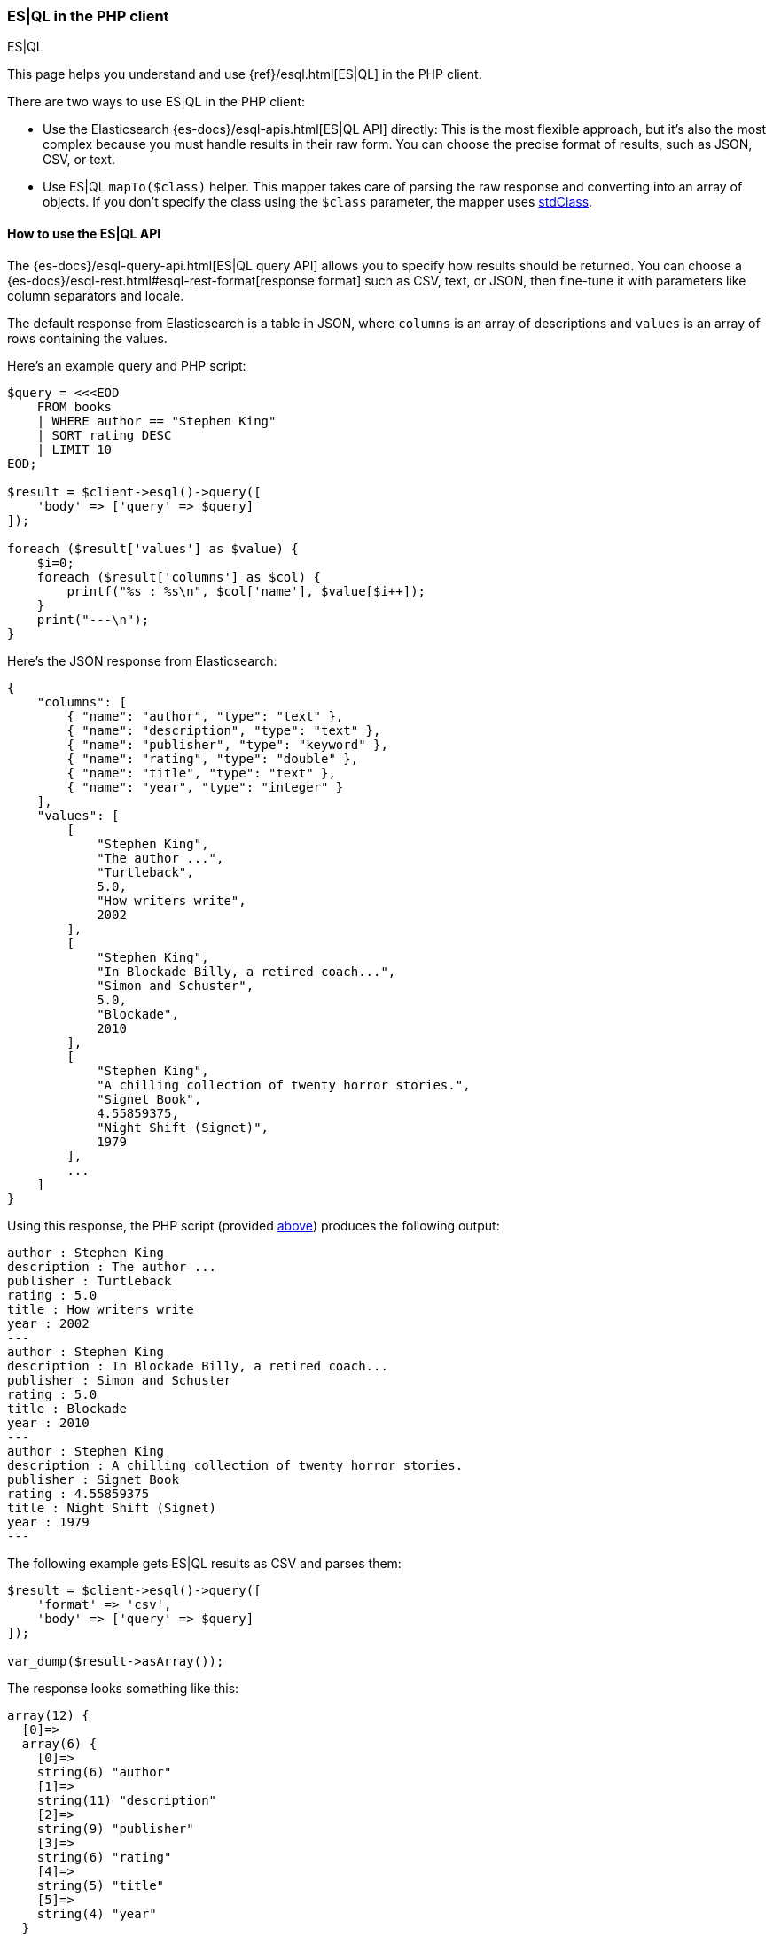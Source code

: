 [[esql]]
=== ES|QL in the PHP client
++++
<titleabbrev>ES|QL</titleabbrev>
++++

This page helps you understand and use {ref}/esql.html[ES|QL] in the
PHP client.

There are two ways to use ES|QL in the PHP client:

* Use the Elasticsearch {es-docs}/esql-apis.html[ES|QL API] directly: This
is the most flexible approach, but it's also the most complex because you must handle
results in their raw form. You can choose the precise format of results,
such as JSON, CSV, or text.
* Use ES|QL `mapTo($class)` helper. This mapper takes care of parsing the raw
response and converting into an array of objects. If you don't specify the class
using the `$class` parameter, the mapper uses https://www.php.net/manual/en/class.stdclass.php[stdClass].

[discrete]
[[esql-how-to]]
==== How to use the ES|QL API

The {es-docs}/esql-query-api.html[ES|QL query API] allows you to specify how
results should be returned. You can choose a
{es-docs}/esql-rest.html#esql-rest-format[response format] such as CSV, text, or
JSON, then fine-tune it with parameters like column separators
and locale.

The default response from Elasticsearch is a table in JSON, where `columns`
is an array of descriptions and `values` is an array of rows containing the values.

[[query-script]]
Here's an example query and PHP script:

```php
$query = <<<EOD
    FROM books
    | WHERE author == "Stephen King"
    | SORT rating DESC
    | LIMIT 10
EOD;

$result = $client->esql()->query([
    'body' => ['query' => $query]
]);

foreach ($result['values'] as $value) {
    $i=0;
    foreach ($result['columns'] as $col) {
        printf("%s : %s\n", $col['name'], $value[$i++]);
    }
    print("---\n");
}
```

Here's the JSON response from Elasticsearch:

```json
{
    "columns": [
        { "name": "author", "type": "text" },
        { "name": "description", "type": "text" },
        { "name": "publisher", "type": "keyword" },
        { "name": "rating", "type": "double" },
        { "name": "title", "type": "text" },
        { "name": "year", "type": "integer" }
    ],
    "values": [
        [
            "Stephen King",
            "The author ...",
            "Turtleback",
            5.0,
            "How writers write",
            2002
        ],
        [
            "Stephen King",
            "In Blockade Billy, a retired coach...",
            "Simon and Schuster",
            5.0,
            "Blockade",
            2010
        ],
        [
            "Stephen King",
            "A chilling collection of twenty horror stories.",
            "Signet Book",
            4.55859375,
            "Night Shift (Signet)",
            1979
        ],
        ...
    ]
}
```

Using this response, the PHP script (provided <<query-script,above>>) produces the following output:

```php
author : Stephen King
description : The author ...
publisher : Turtleback
rating : 5.0
title : How writers write
year : 2002
---
author : Stephen King
description : In Blockade Billy, a retired coach...
publisher : Simon and Schuster
rating : 5.0
title : Blockade
year : 2010
---
author : Stephen King
description : A chilling collection of twenty horror stories.
publisher : Signet Book
rating : 4.55859375
title : Night Shift (Signet)
year : 1979
---
```

The following example gets ES|QL results as CSV and parses them:

```php
$result = $client->esql()->query([
    'format' => 'csv',
    'body' => ['query' => $query]
]);

var_dump($result->asArray());
```

The response looks something like this: 

```json
array(12) {
  [0]=>
  array(6) {
    [0]=>
    string(6) "author"
    [1]=>
    string(11) "description"
    [2]=>
    string(9) "publisher"
    [3]=>
    string(6) "rating"
    [4]=>
    string(5) "title"
    [5]=>
    string(4) "year"
  }
  [1]=>
  array(6) {
    [0]=>
    string(12) "Stephen King"
    [1]=>
    string(249) "The author ..."
    [2]=>
    string(18) "Turtleback"
    [3]=>
    string(3) "5.0"
    [4]=>
    string(8) "How writers write"
    [5]=>
    string(4) "2002"
  }
```
In the response, the first row contains the column descriptions and the other rows contain
the values, using a plain PHP array.


[discrete]
[[esql-custom-mapping]]
==== Define your own mapping

Although the `esql()->query()` API covers many use cases, your application
might require a custom mapping.

You can map the ES|QL result into an array of objects, using the `mapTo()`
function. Here's an example:

```php
$result = $client->esql()->query([
    'body' => ['query' => $query]
]);

$books = $result->mapTo(); // Array of stdClass
foreach ($books as $book) {
    printf(
        "%s, %s, %d, Rating: %.2f\n",
        $book->author,
        $book->title,
        $book->year,
        $book->rating
    );
}
```

You can also specify a class name for the mapping. 
All the values will be assigned to the properties of the class.  

Here's an example mapper that returns an array of `Book` objects:

```php
class Book
{
    public string $author;
    public string $title;
    public string $description;
    public int $year;
    public float $rating;
}

$result = $client->esql()->query([
    'body' => ['query' => $query]
]);
$books = $result->mapTo(Book::class); // Array of Book
```